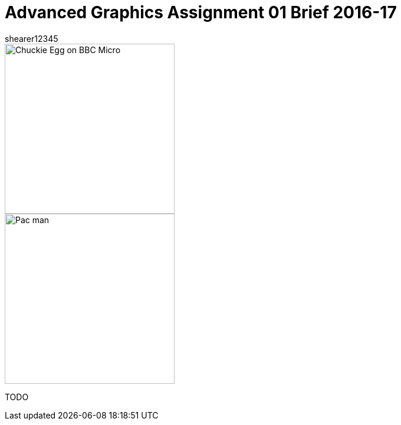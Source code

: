 = Advanced Graphics Assignment 01 Brief 2016-17
shearer12345

:imagesdir: ./assets/
:revealjs_customtheme: "reveal.js/css/theme/white.css"
:source-highlighter: highlightjs

[.clearfix]
--
[.left]
image::Chuckie_Egg_on_BBC_Micro.jpg[height=288]

[.right]
image::Pac-man.png[height=288]
--

TODO
